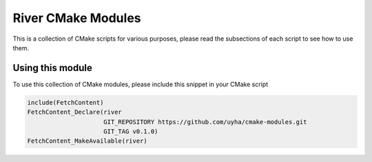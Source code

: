 ===================
River CMake Modules
===================
This is a collection of CMake scripts for various purposes, please read the subsections
of each script to see how to use them.

Using this module
=================
To use this collection of CMake modules, please include this snippet in your CMake
script

.. code-block:: cmake

   include(FetchContent)
   FetchContent_Declare(river
                        GIT_REPOSITORY https://github.com/uyha/cmake-modules.git
                        GIT_TAG v0.1.0)
   FetchContent_MakeAvailable(river)
